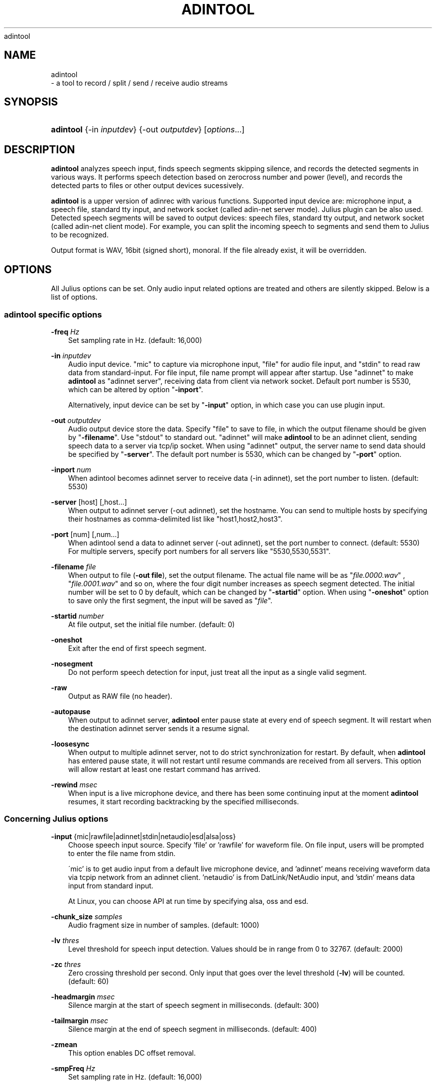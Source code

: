 .\"     Title: 
    adintool
  
.\"    Author: 
.\" Generator: DocBook XSL Stylesheets v1.71.0 <http://docbook.sf.net/>
.\"      Date: 10/02/2008
.\"    Manual: 
.\"    Source: 
.\"
.TH "ADINTOOL" "1" "10/02/2008" "" ""
.\" disable hyphenation
.nh
.\" disable justification (adjust text to left margin only)
.ad l
.SH "NAME"

    adintool
   \- a tool to record / split / send / receive audio streams
.SH "SYNOPSIS"
.HP 9
\fBadintool\fR {\-in\ \fIinputdev\fR} {\-out\ \fIoutputdev\fR} [\fIoptions\fR...]
.SH "DESCRIPTION"
.PP

\fBadintool\fR
analyzes speech input, finds speech segments skipping silence, and records the detected segments in various ways. It performs speech detection based on zerocross number and power (level), and records the detected parts to files or other output devices sucessively.
.PP

\fBadintool\fR
is a upper version of adinrec with various functions. Supported input device are: microphone input, a speech file, standard tty input, and network socket (called adin\-net server mode). Julius plugin can be also used. Detected speech segments will be saved to output devices: speech files, standard tty output, and network socket (called adin\-net client mode). For example, you can split the incoming speech to segments and send them to Julius to be recognized.
.PP
Output format is WAV, 16bit (signed short), monoral. If the file already exist, it will be overridden.
.SH "OPTIONS"
.PP
All Julius options can be set. Only audio input related options are treated and others are silently skipped. Below is a list of options.
.SS "adintool specific options"
.PP
\fB \-freq \fR \fIHz\fR
.RS 3n
Set sampling rate in Hz. (default: 16,000)
.RE
.PP
\fB \-in \fR \fIinputdev\fR
.RS 3n
Audio input device. "mic" to capture via microphone input, "file" for audio file input, and "stdin" to read raw data from standard\-input. For file input, file name prompt will appear after startup. Use "adinnet" to make
\fBadintool\fR
as "adinnet server", receiving data from client via network socket. Default port number is 5530, which can be altered by option "\fB\-inport\fR".
.sp
Alternatively, input device can be set by "\fB\-input\fR" option, in which case you can use plugin input.
.RE
.PP
\fB \-out \fR \fIoutputdev\fR
.RS 3n
Audio output device store the data. Specify "file" to save to file, in which the output filename should be given by "\fB\-filename\fR". Use "stdout" to standard out. "adinnet" will make
\fBadintool\fR
to be an adinnet client, sending speech data to a server via tcp/ip socket. When using "adinnet" output, the server name to send data should be specified by "\fB\-server\fR". The default port number is 5530, which can be changed by "\fB\-port\fR" option.
.RE
.PP
\fB \-inport \fR \fInum\fR
.RS 3n
When adintool becomes adinnet server to receive data (\-in adinnet), set the port number to listen. (default: 5530)
.RE
.PP
\fB \-server \fR [host] [,host...]
.RS 3n
When output to adinnet server (\-out adinnet), set the hostname. You can send to multiple hosts by specifying their hostnames as comma\-delimited list like "host1,host2,host3".
.RE
.PP
\fB \-port \fR [num] [,num...]
.RS 3n
When adintool send a data to adinnet server (\-out adinnet), set the port number to connect. (default: 5530) For multiple servers, specify port numbers for all servers like "5530,5530,5531".
.RE
.PP
\fB \-filename \fR \fIfile\fR
.RS 3n
When output to file (\fB\-out file\fR), set the output filename. The actual file name will be as "\fIfile.0000.wav\fR" , "\fIfile.0001.wav\fR" and so on, where the four digit number increases as speech segment detected. The initial number will be set to 0 by default, which can be changed by "\fB\-startid\fR" option. When using "\fB\-oneshot\fR" option to save only the first segment, the input will be saved as "\fIfile\fR".
.RE
.PP
\fB \-startid \fR \fInumber\fR
.RS 3n
At file output, set the initial file number. (default: 0)
.RE
.PP
\fB \-oneshot \fR
.RS 3n
Exit after the end of first speech segment.
.RE
.PP
\fB \-nosegment \fR
.RS 3n
Do not perform speech detection for input, just treat all the input as a single valid segment.
.RE
.PP
\fB \-raw \fR
.RS 3n
Output as RAW file (no header).
.RE
.PP
\fB \-autopause \fR
.RS 3n
When output to adinnet server,
\fBadintool\fR
enter pause state at every end of speech segment. It will restart when the destination adinnet server sends it a resume signal.
.RE
.PP
\fB \-loosesync \fR
.RS 3n
When output to multiple adinnet server, not to do strict synchronization for restart. By default, when
\fBadintool\fR
has entered pause state, it will not restart until resume commands are received from all servers. This option will allow restart at least one restart command has arrived.
.RE
.PP
\fB \-rewind \fR \fImsec\fR
.RS 3n
When input is a live microphone device, and there has been some continuing input at the moment
\fBadintool\fR
resumes, it start recording backtracking by the specified milliseconds.
.RE
.SS "Concerning Julius options"
.PP
\fB \-input \fR {mic|rawfile|adinnet|stdin|netaudio|esd|alsa|oss}
.RS 3n
Choose speech input source. Specify 'file' or 'rawfile' for waveform file. On file input, users will be prompted to enter the file name from stdin.
.sp
\'mic' is to get audio input from a default live microphone device, and 'adinnet' means receiving waveform data via tcpip network from an adinnet client. 'netaudio' is from DatLink/NetAudio input, and 'stdin' means data input from standard input.
.sp
At Linux, you can choose API at run time by specifying
alsa,
oss
and
esd.
.RE
.PP
\fB \-chunk_size \fR \fIsamples\fR
.RS 3n
Audio fragment size in number of samples. (default: 1000)
.RE
.PP
\fB \-lv \fR \fIthres\fR
.RS 3n
Level threshold for speech input detection. Values should be in range from 0 to 32767. (default: 2000)
.RE
.PP
\fB \-zc \fR \fIthres\fR
.RS 3n
Zero crossing threshold per second. Only input that goes over the level threshold (\fB\-lv\fR) will be counted. (default: 60)
.RE
.PP
\fB \-headmargin \fR \fImsec\fR
.RS 3n
Silence margin at the start of speech segment in milliseconds. (default: 300)
.RE
.PP
\fB \-tailmargin \fR \fImsec\fR
.RS 3n
Silence margin at the end of speech segment in milliseconds. (default: 400)
.RE
.PP
\fB \-zmean \fR
.RS 3n
This option enables DC offset removal.
.RE
.PP
\fB \-smpFreq \fR \fIHz\fR
.RS 3n
Set sampling rate in Hz. (default: 16,000)
.RE
.PP
\fB \-48 \fR
.RS 3n
Record input with 48kHz sampling, and down\-sample it to 16kHz on\-the\-fly. This option is valid for 16kHz model only. The down\-sampling routine was ported from
sptk. (Rev. 4.0)
.RE
.PP
\fB \-NA \fR \fIdevicename\fR
.RS 3n
Host name for DatLink server input (\fB\-input netaudio\fR).
.RE
.PP
\fB \-adport \fR \fIport_number\fR
.RS 3n
With
\fB\-input adinnet\fR, specify adinnet port number to listen. (default: 5530)
.RE
.PP
\fB \-nostrip \fR
.RS 3n
Julius by default removes successive zero samples in input speech data. This option stop it.
.RE
.PP
\fB \-C \fR \fIjconffile\fR
.RS 3n
Load a jconf file at here. The content of the jconffile will be expanded at this point.
.RE
.PP
\fB \-plugindir \fR \fIdirlist\fR
.RS 3n
Specify which directories to load plugin. If several direcotries exist, specify them by colon\-separated list.
.RE
.SH "ENVIRONMENT VARIABLES"
.PP
\fB \fR\fB\fBALSADEV\fR\fR\fB \fR
.RS 3n
(using mic input with alsa device) specify a capture device name. If not specified, "default" will be used.
.RE
.PP
\fB \fR\fB\fBAUDIODEV\fR\fR\fB \fR
.RS 3n
(using mic input with oss device) specify a capture device path. If not specified, "\fI/dev/dsp\fR" will be used.
.RE
.PP
\fB \fR\fB\fBLATENCY_MSEC\fR\fR\fB \fR
.RS 3n
Try to set input latency of microphone input in milliseconds. Smaller value will shorten latency but sometimes make process unstable. Default value will depend on the running OS.
.RE
.SH "EXAMPLES"
.PP
Record microphone input to files: "\fIdata.0000.wav\fR", "\fIdata.0001.wav\fR" and so on:
.sp .RS 3n .nf % \fBadintool\fR \-in mic \-out file \-filename data .fi .RE
Split a long speech file "\fIfoobar.raw\fR" into "\fIfoobar.1500.wav\fR", "\fIfoobar.1501.wav\fR" ...:
.sp .RS 3n .nf % \fBadintool\fR \-in file \-out file \-filename foobar \-startid 1500 % enter filename\->foobar.raw .fi .RE
Copy an entire audio file via network socket.
.sp .RS 3n .nf (sender) % \fBadintool\fR \-in file \-out adinnet \-server \fIreceiver_hostname\fR \-nosegment (receiver) % \fBadintool\fR \-in adinnet \-out file \-nosegment .fi .RE
Detect speech segment, send to Julius via network and recognize it:
.sp .RS 3n .nf (sender) % \fBadintool\fR \-in mic \-out adinnet \-server \fIreceiver_hostname\fR (receiver) % \fBjulius\fR \-C ... \-input adinnet .fi .RE
.SH "SEE ALSO"
.PP

\fB julius \fR( 1 )
,
\fB adinrec \fR( 1 )
.SH "COPYRIGHT"
.PP
Copyright (c) 1997\-2000 Information\-technology Promotion Agency, Japan
.PP
Copyright (c) 1991\-2008 Kawahara Lab., Kyoto University
.PP
Copyright (c) 2000\-2005 Shikano Lab., Nara Institute of Science and Technology
.PP
Copyright (c) 2005\-2008 Julius project team, Nagoya Institute of Technology
.SH "LICENSE"
.PP
The same as Julius.
